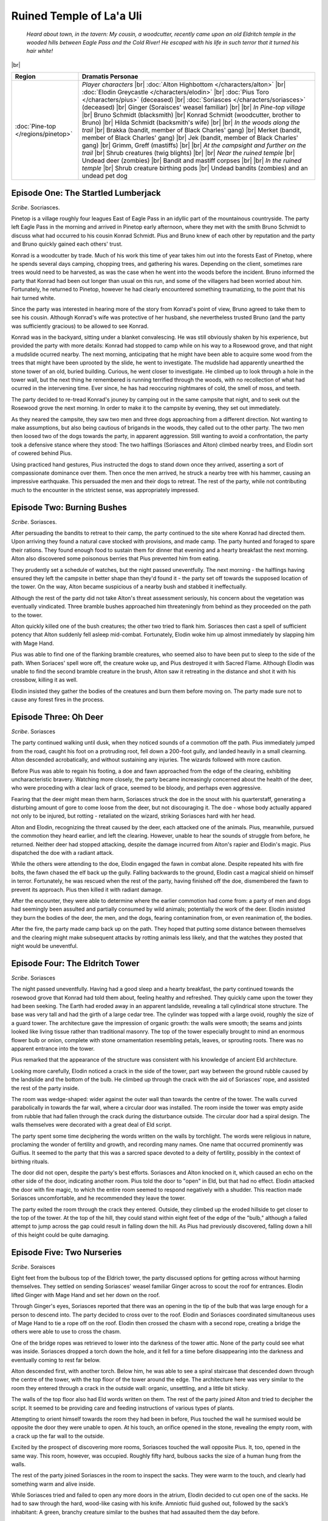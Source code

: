 ===========================
 Ruined Temple of La'a Uli
===========================

  *Heard about town, in the tavern: My cousin, a woodcutter, recently came upon
  an old Eldritch temple in the wooded hills between Eagle Pass and the Cold
  River! He escaped with his life in such terror that it turned his hair white!*

|br|

.. list-table::
   :header-rows: 1
   :widths: auto

   * - Region
     - Dramatis Personae
   * - :doc:`Pine-top </regions/pinetop>`
     - *Player characters*
       |br| :doc:`Alton Highbottom </characters/alton>`
       |br| :doc:`Elodin Greycastle </characters/elodin>`
       |br| :doc:`Pius Toro </characters/pius>` (deceased)
       |br| :doc:`Soriasces </characters/soriasces>` (deceased)
       |br| Ginger (Soraisces' weasel familiar)
       |br|
       |br| *In Pine-top village*
       |br| Bruno Schmidt (blacksmith)
       |br| Konrad Schmidt (woodcutter, brother to Bruno)
       |br| Hilda Schmidt (backsmith's wife)
       |br|
       |br| *In the woods along the trail*
       |br| Brakka (bandit, member of Black Charles' gang)
       |br| Merket (bandit, member of Black Charles' gang)
       |br| Jek (bandit, member of Black Charles' gang)
       |br| Grimm, Greff (mastiffs)
       |br|
       |br| *At the campsight and further on the trail*
       |br| Shrub creatures (twig blights)
       |br|
       |br| *Near the ruined temple*
       |br| Undead deer (zombies)
       |br| Bandit and mastiff corpses
       |br|
       |br| *In the ruined temple*
       |br| Shrub creature birthing pods
       |br| Undead bandits (zombies) and an undead pet dog
 

Episode One: The Startled Lumberjack
------------------------------------
*Scribe*. Socriasces.

Pinetop is a village roughly four leagues East of Eagle Pass in an idyllic part
of the mountainous countryside. The party left Eagle Pass in the morning and
arrived in Pinetop early afternoon, where they met with the smith Bruno Schmidt
to discuss what had occurred to his cousin Konrad Schmidt. Pius and Bruno knew
of each other by reputation and the party and Bruno quickly gained each others'
trust.

Konrad is a woodcutter by trade. Much of his work this time of year takes him
out into the forests East of Pinetop, where he spends several days camping,
chopping trees, and gathering his wares. Depending on the client, sometimes
rare trees would need to be harvested, as was the case when he went into the
woods before the incident. Bruno informed the party that Konrad had been out
longer than usual on this run, and some of the villagers had been worried about
him. Fortunately, he returned to Pinetop, however he had clearly encountered
something traumatizing, to the point that his hair turned white.

Since the party was interested in hearing more of the story from Konrad's point
of view, Bruno agreed to take them to see his cousin. Although Konrad's wife
was protective of her husband, she nevertheless trusted Bruno (and the party
was sufficiently gracious) to be allowed to see Konrad.

Konrad was in the backyard, sitting under a blanket convalescing. He was still
obviously shaken by his experience, but provided the party with more details:
Konrad had stopped to camp while on his way to a Rosewood grove, and that night
a mudslide ocurred nearby. The next morning, anticipating that he might have
been able to acquire some wood from the trees that might have been uprooted by
the slide, he went to investigate. The mudslide had apparently unearthed the
stone tower of an old, buried building. Curious, he went closer to
investigate. He climbed up to look through a hole in the tower wall, but the
next thing he remembered is running terrified through the woods, with no
recollection of what had ocurred in the intervening time. Ever since, he has
had reoccuring nightmares of cold, the smell of moss, and teeth.

The party decided to re-tread Konrad's jouney by camping out in the same
campsite that night, and to seek out the Rosewood grove the next morning. In
order to make it to the campsite by evening, they set out immediately.

As they neared the campsite, they saw two men and three dogs approaching from a
different direction. Not wanting to make assumptions, but also being cautious
of brigands in the woods, they called out to the other party. The two men then
loosed two of the dogs towards the party, in apparent aggression. Still wanting
to avoid a confrontation, the party took a defensive stance where they stood:
The two halflings (Soriasces and Alton) climbed nearby trees, and Elodin sort
of cowered behind Pius.

Using practiced hand gestures, Pius instructed the dogs to stand down once they
arrived, asserting a sort of compassionate dominance over them. Then once the
men arrived, he struck a nearby tree with his hammer, causing an impressive
earthquake. This persuaded the men and their dogs to retreat. The rest of the
party, while not contributing much to the encounter in the strictest sense, was
appropriately impressed.


Episode Two: Burning Bushes
---------------------------
*Scribe*. Soriasces.

After persuading the bandits to retreat to their camp, the party continued to
the site where Konrad had directed them. Upon arriving they found a natural
cave stocked with provisions, and made camp. The party hunted and foraged to
spare their rations. They found enough food to sustain them for dinner that
evening and a hearty breakfast the next morning. Alton also discovered some
poisonous berries that Pius prevented him from eating.

They prudently set a schedule of watches, but the night passed
uneventfully. The next morning - the halflings having ensured they left the
campsite in better shape than they'd found it - the party set off towards the
supposed location of the tower. On the way, Alton became suspicious of a nearby
bush and stabbed it ineffectually.

Although the rest of the party did not take Alton's threat assessment
seriously, his concern about the vegetation was eventually vindicated. Three
bramble bushes approached him threateningly from behind as they proceeded on
the path to the tower.

Alton quickly killed one of the bush creatures; the other two tried to flank
him. Soriasces then cast a spell of sufficient potency that Alton suddenly fell
asleep mid-combat. Fortunately, Elodin woke him up almost immediately by
slapping him with Mage Hand.

Pius was able to find one of the flanking bramble creatures, who seemed also to
have been put to sleep to the side of the path. When Soriaces' spell wore off,
the creature woke up, and Pius destroyed it with Sacred Flame. Although Elodin
was unable to find the second bramble creature in the brush, Alton saw it
retreating in the distance and shot it with his crossbow, killing it as well.

Elodin insisted they gather the bodies of the creatures and burn them before
moving on. The party made sure not to cause any forest fires in the process.


Episode Three: Oh Deer
----------------------
*Scribe*. Soriasces

The party continued walking until dusk, when they noticed sounds of a commotion
off the path. Pius immediately jumped from the road, caught his foot on a
protruding root, fell down a 200-foot gully, and landed heavily in a small
clearning. Alton descended acrobatically, and without sustaining any
injuries. The wizards followed with more caution.

Before Pius was able to regain his footing, a doe and fawn approached from the
edge of the clearing, exhibiting uncharacteristic bravery. Watching more
closely, the party became increasingly concerned about the health of the deer,
who were proceding with a clear lack of grace, seemed to be bloody, and perhaps
even aggressive.

Fearing that the deer might mean them harm, Soriasces struck the doe in the
snout with his quarterstaff, generating a disturbing amount of gore to come
loose from the deer, but not discouraging it. The doe - whose body actually
appared not only to be injured, but rotting - retaliated on the wizard,
striking Soriasces hard with her head.

Alton and Elodin, recognizing the threat caused by the deer, each attacked one
of the animals. Pius, meanwhile, pursued the commotion they heard earlier, and
left the clearing. However, unable to hear the sounds of struggle from before,
he returned. Neither deer had stopped attacking, despite the damage incurred
from Alton's rapier and Elodin's magic. Pius dispatched the doe with a radiant
attack.

While the others were attending to the doe, Elodin engaged the fawn in combat
alone. Despite repeated hits with fire bolts, the fawn chased the elf back up
the gully. Falling backwards to the ground, Elodin cast a magical shield on
himself in terror. Fortunately, he was rescued when the rest of the party,
having finished off the doe, dismembered the fawn to prevent its approach. Pius
then killed it with radiant damage.

After the encounter, they were able to determine where the earlier commotion
had come from: a party of men and dogs had seemingly been assulted and
partially consumed by wild animals; potentially the work of the deer. Elodin
insisted they burn the bodies of the deer, the men, and the dogs, fearing
contamination from, or even reanimation of, the bodies.

After the fire, the party made camp back up on the path. They hoped that
putting some distance between themselves and the clearing might make subsequent
attacks by rotting animals less likely, and that the watches they posted that
night would be uneventful.


Episode Four: The Eldritch Tower
--------------------------------
*Scribe*. Soriasces

The night passed uneventfully. Having had a good sleep and a hearty breakfast,
the party continued towards the rosewood grove that Konrad had told them about,
feeling healthy and refreshed. They quickly came upon the tower they had been
seeking. The Earth had eroded away in an apparent landslide, revealing a tall
cylindrical stone structure. The base was very tall and had the girth of a
large cedar tree. The cylinder was topped with a large ovoid, roughly the size
of a guard tower. The architecture gave the impression of organic growth: the
walls were smooth; the seams and joints looked like living tissue rather than
traditional masonry. The top of the tower especially brought to mind an
enormous flower bulb or onion, complete with stone ornamentation resembling
petals, leaves, or sprouting roots. There was no apparent entrance into the
tower.

Pius remarked that the appearance of the structure was consistent with his
knowledge of ancient Eld architecture.

Looking more carefully, Elodin noticed a crack in the side of the tower, part
way between the ground rubble caused by the landslide and the bottom of the
bulb. He climbed up through the crack with the aid of Soriasces' rope, and
assisted the rest of the party inside.

The room was wedge-shaped: wider against the outer wall than towards the centre
of the tower. The walls curved parabolically in towards the far wall, where a
circular door was installed. The room inside the tower was empty aside from
rubble that had fallen through the crack during the disturbance outside. The
circular door had a spiral design. The walls themselves were decorated with a
great deal of Eld script.

The party spent some time deciphering the words written on the walls by
torchlight. The words were religious in nature, proclaming the wonder of
fertility and growth, and recording many names. One name that occurred
prominently was Gulfius. It seemed to the party that this was a sarcred space
devoted to a deity of fertility, possibly in the context of birthing rituals.

The door did not open, despite the party's best efforts. Soriasces and Alton
knocked on it, which caused an echo on the other side of the door, indicating
another room. Pius told the door to "open" in Eld, but that had no
effect. Elodin attacked the door with fire magic, to which the entire room
seemed to respond negatively with a shudder. This reaction made Soriasces
uncomfortable, and he recommended they leave the tower.

The party exited the room through the crack they entered. Outside, they climbed
up the eroded hillside to get closer to the top of the tower. At the top of the
hill, they could stand within eight feet of the edge of the "bulb," although a
failed attempt to jump across the gap could result in falling down the hill. As
Pius had previously discovered, falling down a hill of this height could be
quite damaging.


Episode Five: Two Nurseries
---------------------------
*Scribe*. Soraisces

Eight feet from the bulbous top of the Eldrich tower, the party discussed
options for getting across without harming themselves. They settled on sending
Soriasces' weasel familiar Ginger across to scout the roof for
entrances. Elodin lifted Ginger with Mage Hand and set her down on the roof.

Through Ginger's eyes, Soriasces reported that there was an opening in the tip
of the bulb that was large enough for a person to descend into. The party
decided to cross over to the roof. Elodin and Soriasces coordinated
simultaneous uses of Mage Hand to tie a rope off on the roof. Elodin then
crossed the chasm with a second rope, creating a bridge the others were able to
use to cross the chasm.

One of the bridge ropes was retrieved to lower into the darkness of the tower
attic. None of the party could see what was inside. Soriasces dropped a torch
down the hole, and it fell for a time before disappearing into the darkness and
eventually coming to rest far below.

Alton descended first, with another torch. Below him, he was able to see a
spiral staircase that descended down through the centre of the tower, with the
top floor of the tower around the edge. The architecture here was very similar
to the room they entered through a crack in the outside wall: organic,
unsettling, and a little bit sticky.

The walls of the top floor also had Eld words written on them. The rest of the
party joined Alton and tried to decipher the script. It seemed to be providing
care and feeding instructions of various types of plants.

Attempting to orient himself towards the room they had been in before, Pius
touched the wall he surmised would be opposite the door they were unable to
open. At his touch, an orifice opened in the stone, revealing the empty room,
with a crack up the far wall to the outside.

Excited by the prospect of discovering more rooms, Soriasces touched the wall
opposite Pius. It, too, opened in the same way. This room, however, was
occupied. Roughly fifty hard, bulbous sacks the size of a human hung from the
walls.

The rest of the party joined Soriasces in the room to inspect the sacks. They
were warm to the touch, and clearly had something warm and alive inside.

While Soriasces tried and failed to open any more doors in the atrium, Elodin
decided to cut open one of the sacks. He had to saw through the hard, wood-like
casing with his knife. Amniotic fluid gushed out, followed by the sack’s
inhabitant: A green, branchy creature similar to the bushes that had assaulted
them the day before.

Determining that the plant creature was aggressive, Alton dispatched it with
his rapier. Elodin, alarmed at his discovery, started to cast a spell with the
intention of burning all of the sacks and the creatures inside them. Before he
could accomplish this, however, Soriasces returned to the room and tackled him,
breaking his concentration, temporarily saving the sacks and their contents.

The party left the room and reflected briefly on the benefits of and potential
problems with eradicating the room with fire. Elodin, reconsidering his idea,
reasoned that it was probable that the creatures may not be very vulnerable to
fire, since they seemed to be made of green shoots that do not burn very well.

The party attempted to close the door to the seed room by touching it, and the
door closed. They also closed the door to the room with the crack. Looking at
the Eld script again, they discovered that the doors they had opened described
their contents as, roughly, “The Small Ones.” There were six other distinct
areas around the walls, with two other types of directions. The party concluded
then, that there were two other kinds of creatures within the walls, and also
that the room they had initially entered had once been occupied with egg-sacks,
and was not anymore. They hypothesized that the creatures may have hatched and
escaped through the crack in the wall.

Confident that they now knew where the bush creatures they’d encountered had
come from, and having a rough idea of how many others might be out in the
forest, the party decided to learn more about the tower’s inhabitants. They
descended the staircase in single-file.

They had not descended for very long when Pius announced that two beings were
coming up the stairs towards them, and he was fairly certain their company was
already dead.


Episode Six: The Undead and the Dead
------------------------------------
*Scribe*. TBD

Two undead humanoids ascended the stairs towards the party. Pius and Elodin
tried to fend them off from the top of the stairs with radiant and fire magic
respectively. Alton and Soriasces rounded the landing to be able to aim
downwards at the tops of the attackers' heads.

Soriasces, failing to strike effectively with his quarterstaff, jumped down
from the ledge to the stairway. The undead humanoid in the rear turned to
attack him. Although Soriasces failed to push his assailant off the stairs,
Alton was able to cleave the zombie in half. Even so, the half-zombie continued
advancing on Soriasces, inflicting damage.

Fortunately, Pius and Elodin destroyed both zombies before Soriasces was too
badly injured, and Pius healed him back up to full health. Emboldened by a
successful encounter, the party descended the stairs to the floor below.

The lower floor was smaller than the top floor, roughly round, and empty aside
from the descending staircase. A hallway extended off from a far wall. Once
Alton, Soriasces and Pius reached the landing, they noticed three figures
approaching from that hallway: two humanoids and a dog. They quickly identified
them as three more zombies.

Alton armed himself with a bow to fire at the zombies from a distance. He and
Pius retreated back up the stairs with Elodin, while Soriasces edged along the
wall in an attempt to draw one attacker off from the pack. Soriasces attacked
one monster with Chill Touch, getting its attention. They engaged in combat,
but the rest of the party lost sight of them from the stairs. The dog and the
second zombie chased the other three up the stairs.

Elodin focused his fire magic on the dog while Alton and Pius attacked the
humanoid. Unfortunately, Pius' radiant attacks missed frequently. The zombie
knocked Pius unconscious before Alton was able to kill it. Once he killed the
dog, Elodin tried to stabilize Pius but was unable to save him, and the cleric
died.

The second zombie then approached from where it had been attacking
Soriasces. Realizing that Soriasces had likely lost the fight, Alton hurried
into the room. He found Soriasces dead on the floor. Elodin fended off the
second zombie as well as he could before also being knocked out. Alton returned
to the staircase, killed the remaining zombie, and stabilized Elodin.

Shaken and eager to return home, Alton dragged his three party members into the
empty room with the crack, and waited for Elodin to regain consciousness. When
Elodin awoke, Alton explained what had occurred. They agreed to loot and burn
Soriasces and Pius' bodies in the event that the undeath affliction was
contagious. They returned to Eagle Pass.
